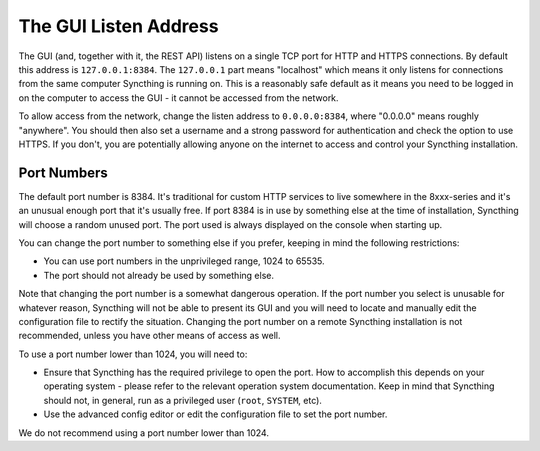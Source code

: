 .. _gui-listen:

The GUI Listen Address
======================

The GUI (and, together with it, the REST API) listens on a single TCP port
for HTTP and HTTPS connections. By default this address is ``127.0.0.1:8384``.
The ``127.0.0.1`` part means "localhost" which means it only listens for
connections from the same computer Syncthing is running on. This is a
reasonably safe default as it means you need to be logged in on the computer
to access the GUI - it cannot be accessed from the network.

To allow access from the network, change the listen address to
``0.0.0.0:8384``, where "0.0.0.0" means roughly "anywhere". You should then
also set a username and a strong password for authentication and check the
option to use HTTPS. If you don't, you are potentially allowing anyone on the
internet to access and control your Syncthing installation.

Port Numbers
------------

The default port number is 8384. It's traditional for custom HTTP services
to live somewhere in the 8xxx-series and it's an unusual enough port that
it's usually free. If port 8384 is in use by something else at the time of 
installation, Syncthing will choose a random unused port. The port
used is always displayed on the console when starting up.

You can change the port number to something else if you prefer, keeping in
mind the following restrictions:

- You can use port numbers in the unprivileged range, 1024 to 65535.

- The port should not already be used by something else.

Note that changing the port number is a somewhat dangerous operation. If the
port number you select is unusable for whatever reason, Syncthing will not
be able to present its GUI and you will need to locate and manually edit the
configuration file to rectify the situation. Changing the port number on a
remote Syncthing installation is not recommended, unless you have other
means of access as well.

To use a port number lower than 1024, you will need to:

- Ensure that Syncthing has the required privilege to open the port. How to
  accomplish this depends on your operating system - please refer to the
  relevant operation system documentation. Keep in mind that Syncthing should
  not, in general, run as a privileged user (``root``, ``SYSTEM``, etc).

- Use the advanced config editor or edit the configuration file to set the
  port number.

We do not recommend using a port number lower than 1024.

